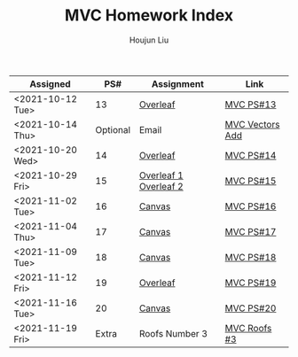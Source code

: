 :PROPERTIES:
:ID:       385E75BC-000A-4CC6-BF44-2DBA4FEAAD19
:END:
#+TITLE: MVC Homework Index
#+AUTHOR: Houjun Liu

| Assigned         |      PS# | Assignment            | Link            |
|------------------+----------+-----------------------+-----------------|
| <2021-10-12 Tue> |       13 | [[https://www.overleaf.com/read/xgvtnnmjmvqm][Overleaf]]              | [[id:9CC22336-6D0A-4E61-9461-A2AF4870CEBB][MVC PS#13]]       |
| <2021-10-14 Thu> | Optional | Email                 | [[id:D97DCB5A-5016-4413-B393-65FD3CE4EF6F][MVC Vectors Add]] |
| <2021-10-20 Wed> |       14 | [[https://www.overleaf.com/project/616f7f9638ebe57edf35d158][Overleaf]]              | [[id:6980B56F-3B94-4DAA-B85B-48B20E6CC16D][MVC PS#14]]       |
| <2021-10-29 Fri> |       15 | [[https://www.overleaf.com/project/6106d6de391bc17a582564ee][Overleaf 1]] [[https://www.overleaf.com/project/61105f0407d007694107563c][Overleaf 2]] | [[id:1A234FC2-B2DD-4F93-A0D3-AE49ABC4AE4B][MVC PS#15]]       |
| <2021-11-02 Tue> |       16 | [[https://nuevaschool.instructure.com/courses/3834/assignments/64213][Canvas]]                | [[id:B1AD8525-42EA-4485-9822-4AD2BE328355][MVC PS#16]]       |
| <2021-11-04 Thu> |       17 | [[https://nuevaschool.instructure.com/courses/3834/assignments/64357][Canvas]]                | [[id:B4B3E271-626F-43A0-AE2C-5570D88376F9][MVC PS#17]]       |
| <2021-11-09 Tue> |       18 | [[https://nuevaschool.instructure.com/courses/3834/assignments/64549][Canvas]]                | [[id:2DE7F951-D5BA-4AD9-BD1F-3CB9F41E32FA][MVC PS#18]]       |
| <2021-11-12 Fri> |       19 | [[https://www.overleaf.com/project/618e9d8568ca868580a1c2bb][Overleaf]]              | [[id:44858C3D-420E-476B-9E0E-21CAF576AED4][MVC PS#19]]       |
| <2021-11-16 Tue> |       20 | [[https://nuevaschool.instructure.com/courses/3834/assignments/64856][Canvas]]                | [[id:010338E6-D890-4E79-9381-2E8A58666650][MVC PS#20]]       |
| <2021-11-19 Fri> |    Extra | Roofs Number 3        | [[id:A5EBD58A-740F-493E-8295-7BB66235CEE6][MVC Roofs #3]]    |
